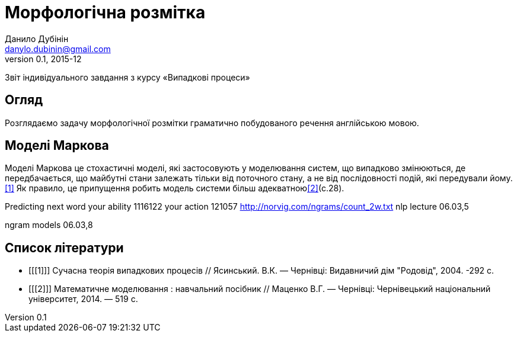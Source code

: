 = Морфологічна розмітка
Данило Дубінін <danylo.dubinin@gmail.com>
v0.1, 2015-12

Звіт індивідуального завдання з курсу «Випадкові процеси»

[abstract]
Огляд
-----
Розглядаємо задачу морфологічної розмітки граматично побудованого речення
англійською мовою. 

Моделі Маркова
--------------
Моделі Маркова це стохастичні моделі, які застосовують у моделювання систем, що
випадково змінюються, де передбачається, що майбутні стани залежать тільки від
поточного стану, а не від послідовності подій, які передували йому.<<1>> Як
правило, це припущення робить модель системи більш адекватною<<2>>(c.28).

Predicting next word
your ability 1116122
your action 121057
http://norvig.com/ngrams/count_2w.txt
nlp lecture 06.03,5

ngram models
06.03,8

[bibliography]
Список літератури
-----------------
[bibliography]
- [[[1]]] Сучасна теорія випадкових процесів // Ясинський. В.К. — Чернівці:
  Видавничий дім "Родовід", 2004. -292 с.  
- [[[2]]] Математичне моделювання : навчальний посібник // Маценко В.Г. —
  Чернівці: Чернівецький національний університет, 2014. — 519 с.
